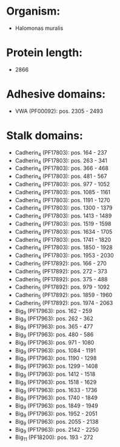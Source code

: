 * Organism:
- Halomonas muralis
* Protein length:
- 2866
* Adhesive domains:
- VWA (PF00092): pos. 2305 - 2493
* Stalk domains:
- Cadherin_4 (PF17803): pos. 164 - 237
- Cadherin_4 (PF17803): pos. 263 - 341
- Cadherin_4 (PF17803): pos. 366 - 468
- Cadherin_4 (PF17803): pos. 481 - 567
- Cadherin_4 (PF17803): pos. 977 - 1052
- Cadherin_4 (PF17803): pos. 1085 - 1161
- Cadherin_4 (PF17803): pos. 1191 - 1270
- Cadherin_4 (PF17803): pos. 1300 - 1379
- Cadherin_4 (PF17803): pos. 1413 - 1489
- Cadherin_4 (PF17803): pos. 1519 - 1598
- Cadherin_4 (PF17803): pos. 1634 - 1705
- Cadherin_4 (PF17803): pos. 1741 - 1820
- Cadherin_4 (PF17803): pos. 1850 - 1928
- Cadherin_4 (PF17803): pos. 1953 - 2030
- Cadherin_5 (PF17892): pos. 166 - 270
- Cadherin_5 (PF17892): pos. 272 - 373
- Cadherin_5 (PF17892): pos. 375 - 488
- Cadherin_5 (PF17892): pos. 979 - 1092
- Cadherin_5 (PF17892): pos. 1859 - 1960
- Cadherin_5 (PF17892): pos. 1974 - 2063
- Big_9 (PF17963): pos. 162 - 259
- Big_9 (PF17963): pos. 262 - 362
- Big_9 (PF17963): pos. 365 - 477
- Big_9 (PF17963): pos. 480 - 586
- Big_9 (PF17963): pos. 971 - 1080
- Big_9 (PF17963): pos. 1084 - 1191
- Big_9 (PF17963): pos. 1190 - 1298
- Big_9 (PF17963): pos. 1299 - 1408
- Big_9 (PF17963): pos. 1412 - 1518
- Big_9 (PF17963): pos. 1518 - 1629
- Big_9 (PF17963): pos. 1633 - 1736
- Big_9 (PF17963): pos. 1740 - 1849
- Big_9 (PF17963): pos. 1849 - 1949
- Big_9 (PF17963): pos. 1952 - 2051
- Big_9 (PF17963): pos. 2055 - 2138
- Big_9 (PF17963): pos. 2142 - 2250
- Big_11 (PF18200): pos. 193 - 272

